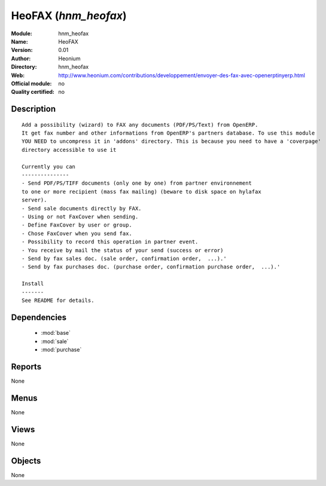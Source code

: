 
.. module:: hnm_heofax
    :synopsis: HeoFAX 
    :noindex:
.. 

.. raw:: html

    <link rel="stylesheet" href="../_static/hide_objects_in_sidebar.css" type="text/css" />

HeoFAX (*hnm_heofax*)
=====================
:Module: hnm_heofax
:Name: HeoFAX
:Version: 0.01
:Author: Heonium
:Directory: hnm_heofax
:Web: http://www.heonium.com/contributions/developpement/envoyer-des-fax-avec-openerptinyerp.html
:Official module: no
:Quality certified: no

Description
-----------

::

  Add a possibility (wizard) to FAX any documents (PDF/PS/Text) from OpenERP.
  It get fax number and other informations from OpenERP's partners database. To use this module
  YOU NEED to uncompress it in 'addons' directory. This is because you need to have a 'coverpage'
  directory accessible to use it
  
  Currently you can
  ---------------
  - Send PDF/PS/TIFF documents (only one by one) from partner environnement
  to one or more recipient (mass fax mailing) (beware to disk space on hylafax
  server).
  - Send sale documents directly by FAX.
  - Using or not FaxCover when sending.
  - Define FaxCover by user or group.
  - Chose FaxCover when you send fax.
  - Possibility to record this operation in partner event.
  - You receive by mail the status of your send (success or error)
  - Send by fax sales doc. (sale order, confirmation order,  ...).'
  - Send by fax purchases doc. (purchase order, confirmation purchase order,  ...).'
  
  Install
  -------
  See README for details.
  			

Dependencies
------------

 * :mod:`base`
 * :mod:`sale`
 * :mod:`purchase`

Reports
-------

None


Menus
-------


None


Views
-----


None



Objects
-------

None

